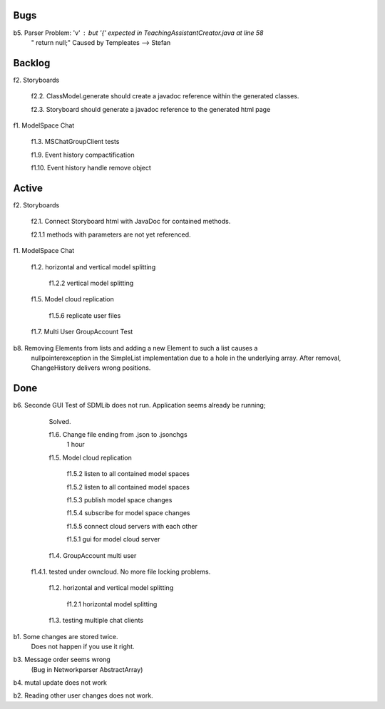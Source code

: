 
Bugs
----

b5. Parser Problem: 'v' : but '{' expected in TeachingAssistantCreator.java  at line 58
    "      return null;"
    Caused by Templeates --> Stefan


	
Backlog
-------

f2. Storyboards
	
	f2.2. ClassModel.generate should create a javadoc reference within the generated classes. 

	f2.3. Storyboard should generate a javadoc reference to the generated html page

	
f1. ModelSpace Chat

	f1.3. MSChatGroupClient tests

	f1.9. Event history compactification 

	f1.10. Event history handle remove object 


Active
------

f2. Storyboards

	f2.1. Connect Storyboard html with JavaDoc for contained methods. 
	
	f2.1.1 methods with parameters are not yet referenced. 


f1. ModelSpace Chat

	f1.2. horizontal and vertical model splitting

		f1.2.2 vertical model splitting


	f1.5. Model cloud replication 

		f1.5.6 replicate user files

	f1.7. Multi User GroupAccount Test  
	
b8. Removing Elements from lists and adding a new Element to such a list causes a 
    nullpointerexception in the SimpleList implementation due to a hole in the 
    underlying array. After removal, ChangeHistory delivers wrong positions. 	
	
Done
----

b6. Seconde GUI Test of SDMLib does not run. Application seems already be running;
	Solved.

	f1.6. Change file ending from .json to .jsonchgs
		1 hour

	f1.5. Model cloud replication 

		f1.5.2 listen to all contained model spaces
	
		f1.5.2 listen to all contained model spaces
	
		f1.5.3 publish model space changes
	
		f1.5.4 subscribe for model space changes

		f1.5.5 connect cloud servers with each other
	
		f1.5.1 gui for model cloud server

	f1.4. GroupAccount multi user

    f1.4.1. tested under owncloud. No more file locking problems.

	f1.2. horizontal and vertical model splitting

		f1.2.1 horizontal model splitting 

	f1.3. testing multiple chat clients

b1. Some changes are stored twice. 
    Does not happen if you use it right.

b3. Message order seems wrong
    (Bug in Networkparser AbstractArray)

b4. mutal update does not work

b2. Reading other user changes does not work. 

